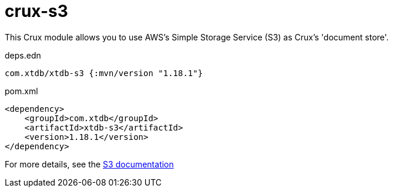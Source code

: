 = crux-s3

This Crux module allows you to use AWS's Simple Storage Service (S3) as Crux's 'document store'.

.deps.edn
[source,clojure]
----
com.xtdb/xtdb-s3 {:mvn/version "1.18.1"}
----

.pom.xml
[source,xml]
----
<dependency>
    <groupId>com.xtdb</groupId>
    <artifactId>xtdb-s3</artifactId>
    <version>1.18.1</version>
</dependency>
----

For more details, see the https://opencrux.com/reference/s3.html[S3 documentation]
